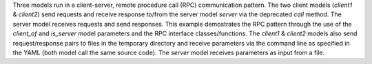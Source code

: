 Three models run in a client-server, remote procedure call (RPC) communication pattern. The two client models (`client1` & `client2`) send requests and receive response to/from the server model `server` via the deprecated `call` method. The server model receives requests and send responses. This example demostrates the RPC pattern through the use of the `client_of` and `is_server` model parameters and the RPC interface classes/functions. The `client1` & `client2` models also send request/response pairs to files in the temporary directory and receive parameters via the command line as specified in the YAML (both model call the same source code). The `server` model receives parameters as input from a file.
